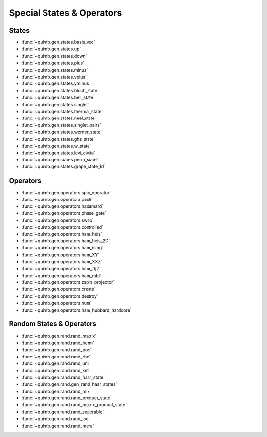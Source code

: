 Special States & Operators
==========================

States
------

- :func:`~quimb.gen.states.basis_vec`
- :func:`~quimb.gen.states.up`
- :func:`~quimb.gen.states.down`
- :func:`~quimb.gen.states.plus`
- :func:`~quimb.gen.states.minus`
- :func:`~quimb.gen.states.yplus`
- :func:`~quimb.gen.states.yminus`
- :func:`~quimb.gen.states.bloch_state`
- :func:`~quimb.gen.states.bell_state`
- :func:`~quimb.gen.states.singlet`
- :func:`~quimb.gen.states.thermal_state`
- :func:`~quimb.gen.states.neel_state`
- :func:`~quimb.gen.states.singlet_pairs`
- :func:`~quimb.gen.states.werner_state`
- :func:`~quimb.gen.states.ghz_state`
- :func:`~quimb.gen.states.w_state`
- :func:`~quimb.gen.states.levi_civita`
- :func:`~quimb.gen.states.perm_state`
- :func:`~quimb.gen.states.graph_state_1d`


Operators
---------

- :func:`~quimb.gen.operators.spin_operator`
- :func:`~quimb.gen.operators.pauli`
- :func:`~quimb.gen.operators.hadamard`
- :func:`~quimb.gen.operators.phase_gate`
- :func:`~quimb.gen.operators.swap`
- :func:`~quimb.gen.operators.controlled`
- :func:`~quimb.gen.operators.ham_heis`
- :func:`~quimb.gen.operators.ham_heis_2D`
- :func:`~quimb.gen.operators.ham_ising`
- :func:`~quimb.gen.operators.ham_XY`
- :func:`~quimb.gen.operators.ham_XXZ`
- :func:`~quimb.gen.operators.ham_j1j2`
- :func:`~quimb.gen.operators.ham_mbl`
- :func:`~quimb.gen.operators.zspin_projector`
- :func:`~quimb.gen.operators.create`
- :func:`~quimb.gen.operators.destroy`
- :func:`~quimb.gen.operators.num`
- :func:`~quimb.gen.operators.ham_hubbard_hardcore`

Random States & Operators
-------------------------

- :func:`~quimb.gen.rand.rand_matrix`
- :func:`~quimb.gen.rand.rand_herm`
- :func:`~quimb.gen.rand.rand_pos`
- :func:`~quimb.gen.rand.rand_rho`
- :func:`~quimb.gen.rand.rand_uni`
- :func:`~quimb.gen.rand.rand_ket`
- :func:`~quimb.gen.rand.rand_haar_state`
- :func:`~quimb.gen.rand.gen_rand_haar_states`
- :func:`~quimb.gen.rand.rand_mix`
- :func:`~quimb.gen.rand.rand_product_state`
- :func:`~quimb.gen.rand.rand_matrix_product_state`
- :func:`~quimb.gen.rand.rand_seperable`
- :func:`~quimb.gen.rand.rand_iso`
- :func:`~quimb.gen.rand.rand_mera`
